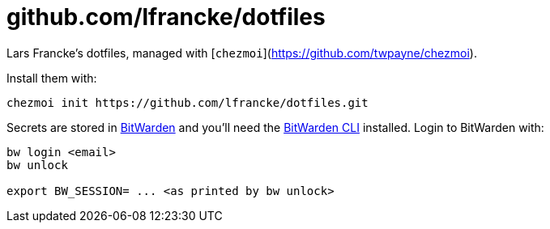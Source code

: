 = github.com/lfrancke/dotfiles

Lars Francke's dotfiles, managed with [`chezmoi`](https://github.com/twpayne/chezmoi).

Install them with:

    chezmoi init https://github.com/lfrancke/dotfiles.git

Secrets are stored in https://bitwarden.com[BitWarden] and you'll need the https://github.com/bitwarden/cli[BitWarden CLI] installed.
Login to BitWarden with:

----
bw login <email>
bw unlock

export BW_SESSION= ... <as printed by bw unlock>
----

